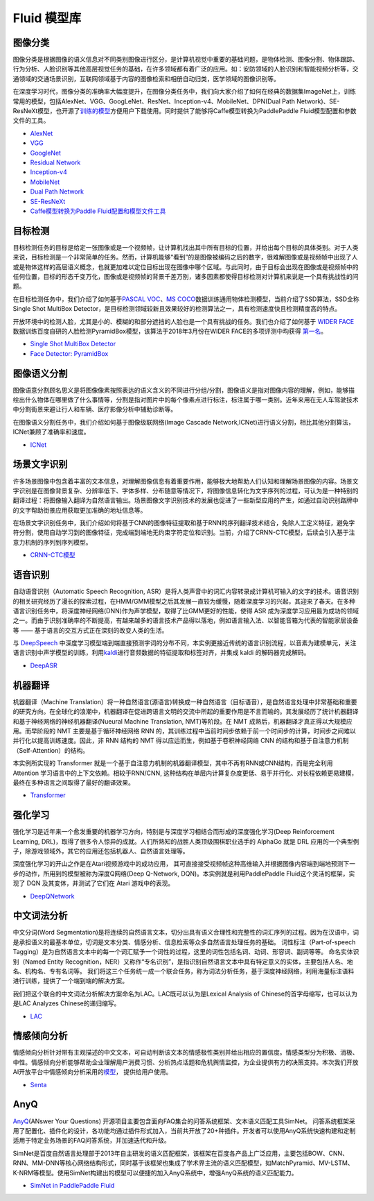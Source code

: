 Fluid 模型库
============

图像分类
--------

图像分类是根据图像的语义信息对不同类别图像进行区分，是计算机视觉中重要的基础问题，是物体检测、图像分割、物体跟踪、行为分析、人脸识别等其他高层视觉任务的基础，在许多领域都有着广泛的应用。如：安防领域的人脸识别和智能视频分析等，交通领域的交通场景识别，互联网领域基于内容的图像检索和相册自动归类，医学领域的图像识别等。

在深度学习时代，图像分类的准确率大幅度提升，在图像分类任务中，我们向大家介绍了如何在经典的数据集ImageNet上，训练常用的模型，包括AlexNet、VGG、GoogLeNet、ResNet、Inception-v4、MobileNet、DPN(Dual
Path
Network)、SE-ResNeXt模型，也开源了\ `训练的模型 <https://github.com/PaddlePaddle/models/blob/develop/fluid/image_classification/README_cn.md#已有模型及其性能>`__\ 方便用户下载使用。同时提供了能够将Caffe模型转换为PaddlePaddle
Fluid模型配置和参数文件的工具。

-  `AlexNet <https://github.com/PaddlePaddle/models/tree/develop/fluid/image_classification/models>`__
-  `VGG <https://github.com/PaddlePaddle/models/tree/develop/fluid/image_classification/models>`__
-  `GoogleNet <https://github.com/PaddlePaddle/models/tree/develop/fluid/image_classification/models>`__
-  `Residual
   Network <https://github.com/PaddlePaddle/models/tree/develop/fluid/image_classification/models>`__
-  `Inception-v4 <https://github.com/PaddlePaddle/models/tree/develop/fluid/image_classification/models>`__
-  `MobileNet <https://github.com/PaddlePaddle/models/tree/develop/fluid/image_classification/models>`__
-  `Dual Path
   Network <https://github.com/PaddlePaddle/models/tree/develop/fluid/image_classification/models>`__
-  `SE-ResNeXt <https://github.com/PaddlePaddle/models/tree/develop/fluid/image_classification/models>`__
-  `Caffe模型转换为Paddle
   Fluid配置和模型文件工具 <https://github.com/PaddlePaddle/models/tree/develop/fluid/image_classification/caffe2fluid>`__

目标检测
--------

目标检测任务的目标是给定一张图像或是一个视频帧，让计算机找出其中所有目标的位置，并给出每个目标的具体类别。对于人类来说，目标检测是一个非常简单的任务。然而，计算机能够“看到”的是图像被编码之后的数字，很难解图像或是视频帧中出现了人或是物体这样的高层语义概念，也就更加难以定位目标出现在图像中哪个区域。与此同时，由于目标会出现在图像或是视频帧中的任何位置，目标的形态千变万化，图像或是视频帧的背景千差万别，诸多因素都使得目标检测对计算机来说是一个具有挑战性的问题。

在目标检测任务中，我们介绍了如何基于\ `PASCAL
VOC <http://host.robots.ox.ac.uk/pascal/VOC/>`__\ 、\ `MS
COCO <http://cocodataset.org/#home>`__\ 数据训练通用物体检测模型，当前介绍了SSD算法，SSD全称Single Shot MultiBox Detector，是目标检测领域较新且效果较好的检测算法之一，具有检测速度快且检测精度高的特点。

开放环境中的检测人脸，尤其是小的、模糊的和部分遮挡的人脸也是一个具有挑战的任务。我们也介绍了如何基于 `WIDER FACE <http://mmlab.ie.cuhk.edu.hk/projects/WIDERFace/>`_ 数据训练百度自研的人脸检测PyramidBox模型，该算法于2018年3月份在WIDER FACE的多项评测中均获得 `第一名 <http://mmlab.ie.cuhk.edu.hk/projects/WIDERFace/WiderFace_Results.html>`_。

-  `Single Shot MultiBox
   Detector <https://github.com/PaddlePaddle/models/blob/develop/fluid/object_detection/README_cn.md>`__
-  `Face Detector: PyramidBox <https://github.com/PaddlePaddle/models/tree/develop/fluid/face_detection/README_cn.md>`_

图像语义分割
------------

图像语意分割顾名思义是将图像像素按照表达的语义含义的不同进行分组/分割，图像语义是指对图像内容的理解，例如，能够描绘出什么物体在哪里做了什么事情等，分割是指对图片中的每个像素点进行标注，标注属于哪一类别。近年来用在无人车驾驶技术中分割街景来避让行人和车辆、医疗影像分析中辅助诊断等。

在图像语义分割任务中，我们介绍如何基于图像级联网络(Image Cascade
Network,ICNet)进行语义分割，相比其他分割算法，ICNet兼顾了准确率和速度。

-  `ICNet <https://github.com/PaddlePaddle/models/tree/develop/fluid/icnet>`__

场景文字识别
------------

许多场景图像中包含着丰富的文本信息，对理解图像信息有着重要作用，能够极大地帮助人们认知和理解场景图像的内容。场景文字识别是在图像背景复杂、分辨率低下、字体多样、分布随意等情况下，将图像信息转化为文字序列的过程，可认为是一种特别的翻译过程：将图像输入翻译为自然语言输出。场景图像文字识别技术的发展也促进了一些新型应用的产生，如通过自动识别路牌中的文字帮助街景应用获取更加准确的地址信息等。

在场景文字识别任务中，我们介绍如何将基于CNN的图像特征提取和基于RNN的序列翻译技术结合，免除人工定义特征，避免字符分割，使用自动学习到的图像特征，完成端到端地无约束字符定位和识别。当前，介绍了CRNN-CTC模型，后续会引入基于注意力机制的序列到序列模型。

-  `CRNN-CTC模型 <https://github.com/PaddlePaddle/models/tree/develop/fluid/ocr_recognition>`__

语音识别
--------

自动语音识别（Automatic Speech Recognition,
ASR）是将人类声音中的词汇内容转录成计算机可输入的文字的技术。语音识别的相关研究经历了漫长的探索过程，在HMM/GMM模型之后其发展一直较为缓慢，随着深度学习的兴起，其迎来了春天。在多种语言识别任务中，将深度神经网络(DNN)作为声学模型，取得了比GMM更好的性能，使得
ASR
成为深度学习应用最为成功的领域之一。而由于识别准确率的不断提高，有越来越多的语言技术产品得以落地，例如语言输入法、以智能音箱为代表的智能家居设备等
—— 基于语言的交互方式正在深刻的改变人类的生活。

与 `DeepSpeech <https://github.com/PaddlePaddle/DeepSpeech>`__
中深度学习模型端到端直接预测字词的分布不同，本实例更接近传统的语言识别流程，以音素为建模单元，关注语言识别中声学模型的训练，利用\ `kaldi <http://www.kaldi-asr.org>`__\ 进行音频数据的特征提取和标签对齐，并集成
kaldi 的解码器完成解码。

-  `DeepASR <https://github.com/PaddlePaddle/models/blob/develop/fluid/DeepASR/README_cn.md>`__

机器翻译
--------

机器翻译（Machine
Translation）将一种自然语言(源语言)转换成一种自然语言（目标语音），是自然语言处理中非常基础和重要的研究方向。在全球化的浪潮中，机器翻译在促进跨语言文明的交流中所起的重要作用是不言而喻的。其发展经历了统计机器翻译和基于神经网络的神经机器翻译(Nueural
Machine Translation, NMT)等阶段。在 NMT
成熟后，机器翻译才真正得以大规模应用。而早阶段的 NMT
主要是基于循环神经网络 RNN
的，其训练过程中当前时间步依赖于前一个时间步的计算，时间步之间难以并行化以提高训练速度。因此，非
RNN 结构的 NMT 得以应运而生，例如基于卷积神经网络 CNN
的结构和基于自注意力机制（Self-Attention）的结构。

本实例所实现的 Transformer
就是一个基于自注意力机制的机器翻译模型，其中不再有RNN或CNN结构，而是完全利用
Attention 学习语言中的上下文依赖。相较于RNN/CNN,
这种结构在单层内计算复杂度更低、易于并行化、对长程依赖更易建模，最终在多种语言之间取得了最好的翻译效果。

-  `Transformer <https://github.com/PaddlePaddle/models/blob/develop/fluid/neural_machine_translation/transformer/README_cn.md>`__

强化学习
--------

强化学习是近年来一个愈发重要的机器学习方向，特别是与深度学习相结合而形成的深度强化学习(Deep
Reinforcement Learning,
DRL)，取得了很多令人惊异的成就。人们所熟知的战胜人类顶级围棋职业选手的
AlphaGo 就是 DRL
应用的一个典型例子，除游戏领域外，其它的应用还包括机器人、自然语言处理等。

深度强化学习的开山之作是在Atari视频游戏中的成功应用，
其可直接接受视频帧这种高维输入并根据图像内容端到端地预测下一步的动作，所用到的模型被称为深度Q网络(Deep
Q-Network, DQN)。本实例就是利用PaddlePaddle Fluid这个灵活的框架，实现了
DQN 及其变体，并测试了它们在 Atari 游戏中的表现。

-  `DeepQNetwork <https://github.com/PaddlePaddle/models/blob/develop/fluid/DeepQNetwork/README_cn.md>`__

中文词法分析
------------

中文分词(Word Segmentation)是将连续的自然语言文本，切分出具有语义合理性和完整性的词汇序列的过程。因为在汉语中，词是承担语义的最基本单位，切词是文本分类、情感分析、信息检索等众多自然语言处理任务的基础。 词性标注（Part-of-speech Tagging）是为自然语言文本中的每一个词汇赋予一个词性的过程，这里的词性包括名词、动词、形容词、副词等等。 命名实体识别（Named Entity Recognition，NER）又称作“专名识别”，是指识别自然语言文本中具有特定意义的实体，主要包括人名、地名、机构名、专有名词等。 我们将这三个任务统一成一个联合任务，称为词法分析任务，基于深度神经网络，利用海量标注语料进行训练，提供了一个端到端的解决方案。

我们把这个联合的中文词法分析解决方案命名为LAC。LAC既可以认为是Lexical Analysis of Chinese的首字母缩写，也可以认为是LAC Analyzes Chinese的递归缩写。

- `LAC <https://github.com/baidu/lac/blob/master/README.md>`__

情感倾向分析
------------

情感倾向分析针对带有主观描述的中文文本，可自动判断该文本的情感极性类别并给出相应的置信度。情感类型分为积极、消极、 中性。情感倾向分析能够帮助企业理解用户消费习惯、分析热点话题和危机舆情监控，为企业提供有力的决策支持。本次我们开放 AI开放平台中情感倾向分析采用的\ `模型 <http://ai.baidu.com/tech/nlp/sentiment_classify>`__\， 提供给用户使用。

- `Senta <https://github.com/baidu/Senta/blob/master/README.md>`__

AnyQ
----

`AnyQ <https://github.com/baidu/AnyQ>`__\ (ANswer Your Questions)
开源项目主要包含面向FAQ集合的问答系统框架、文本语义匹配工具SimNet。
问答系统框架采用了配置化、插件化的设计，各功能均通过插件形式加入，当前共开放了20+种插件。开发者可以使用AnyQ系统快速构建和定制适用于特定业务场景的FAQ问答系统，并加速迭代和升级。

SimNet是百度自然语言处理部于2013年自主研发的语义匹配框架，该框架在百度各产品上广泛应用，主要包括BOW、CNN、RNN、MM-DNN等核心网络结构形式，同时基于该框架也集成了学术界主流的语义匹配模型，如MatchPyramid、MV-LSTM、K-NRM等模型。使用SimNet构建出的模型可以便捷的加入AnyQ系统中，增强AnyQ系统的语义匹配能力。

-  `SimNet in PaddlePaddle
   Fluid <https://github.com/baidu/AnyQ/blob/master/tools/simnet/train/paddle/README.md>`__
